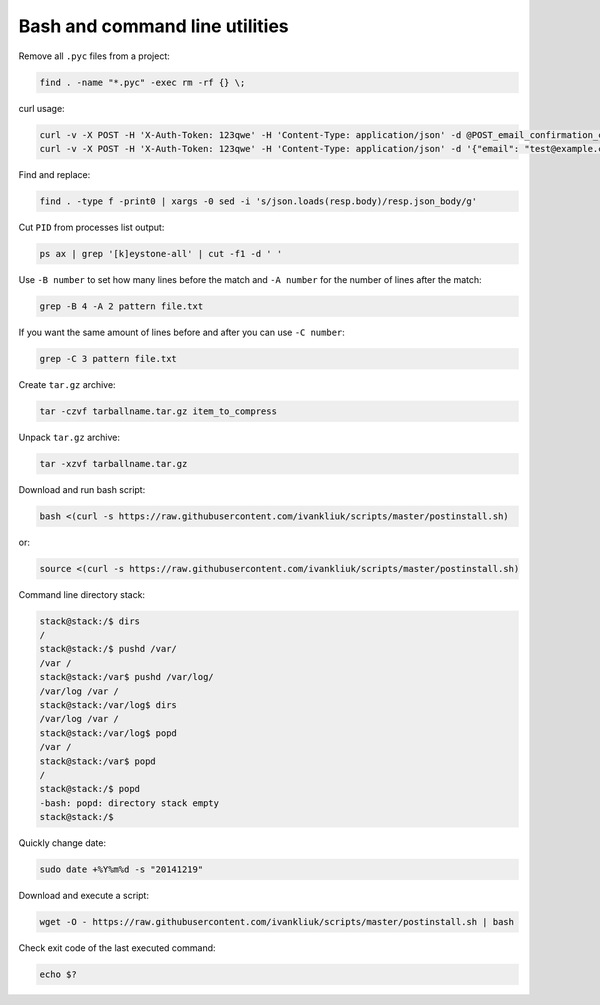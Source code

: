 Bash and command line utilities
===============================

Remove all ``.pyc`` files from a project:

.. code :: bash

  find . -name "*.pyc" -exec rm -rf {} \;

curl usage:

.. code :: bash

  curl -v -X POST -H 'X-Auth-Token: 123qwe' -H 'Content-Type: application/json' -d @POST_email_confirmation_codes.json http://localhost:5000/v3/email_confirmation_codes
  curl -v -X POST -H 'X-Auth-Token: 123qwe' -H 'Content-Type: application/json' -d '{"email": "test@example.com"}' http://localhost:5000/v3/email_confirmation_codes

Find and replace:

.. code :: bash

  find . -type f -print0 | xargs -0 sed -i 's/json.loads(resp.body)/resp.json_body/g'

Cut ``PID`` from processes list output:

.. code :: bash

  ps ax | grep '[k]eystone-all' | cut -f1 -d ' '

Use ``-B number`` to set how many lines before the match
and ``-A number`` for the number of lines after the match:

.. code :: bash

  grep -B 4 -A 2 pattern file.txt

If you want the same amount of lines before and after you can use ``-C number``:

.. code :: bash

  grep -C 3 pattern file.txt

Create ``tar.gz`` archive:

.. code :: bash

  tar -czvf tarballname.tar.gz item_to_compress

Unpack ``tar.gz`` archive:

.. code :: bash

  tar -xzvf tarballname.tar.gz

Download and run bash script:

.. code :: bash

  bash <(curl -s https://raw.githubusercontent.com/ivankliuk/scripts/master/postinstall.sh)

or:

.. code :: bash

  source <(curl -s https://raw.githubusercontent.com/ivankliuk/scripts/master/postinstall.sh)

Command line directory stack:

.. code :: bash

  stack@stack:/$ dirs
  /
  stack@stack:/$ pushd /var/
  /var /
  stack@stack:/var$ pushd /var/log/
  /var/log /var /
  stack@stack:/var/log$ dirs
  /var/log /var /
  stack@stack:/var/log$ popd
  /var /
  stack@stack:/var$ popd
  /
  stack@stack:/$ popd
  -bash: popd: directory stack empty
  stack@stack:/$

Quickly change date:

.. code :: bash

  sudo date +%Y%m%d -s "20141219"

Download and execute a script:
 
.. code :: bash
 
  wget -O - https://raw.githubusercontent.com/ivankliuk/scripts/master/postinstall.sh | bash

Check exit code of the last executed command:

.. code :: bash
  
  echo $?
